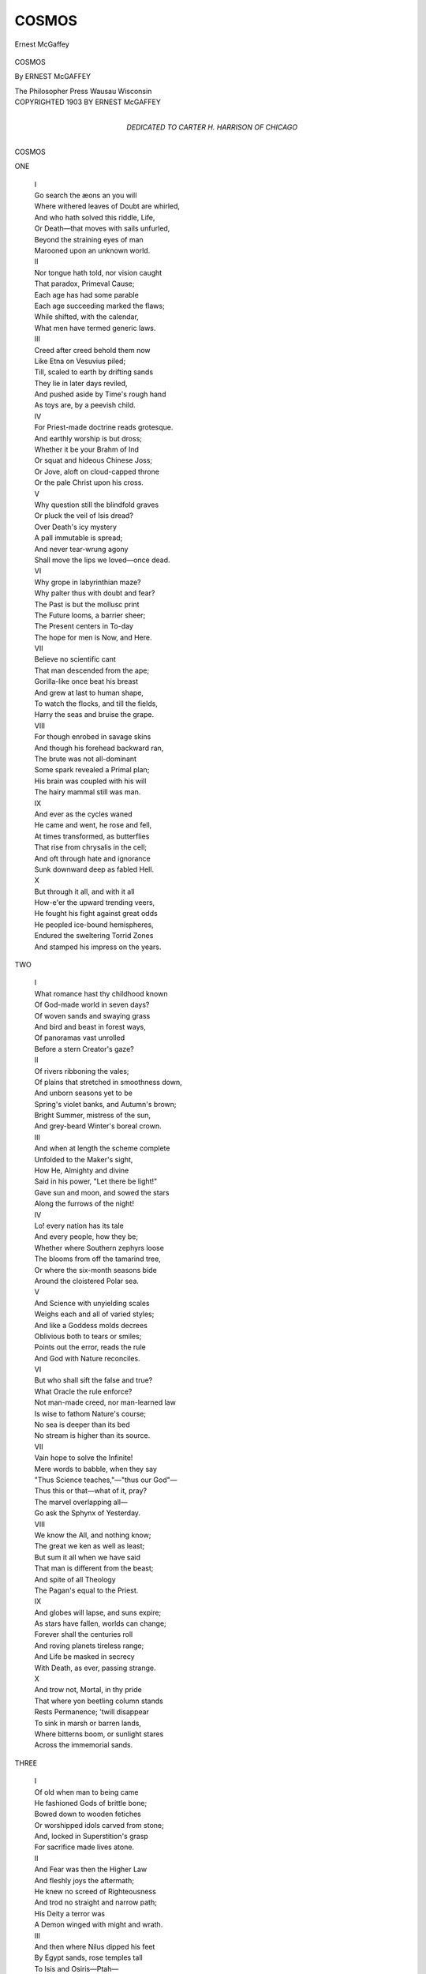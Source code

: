 .. -*- encoding: utf-8 -*-

.. meta::
   :PG.Id: 49631
   :PG.Title: Cosmos
   :PG.Released: 2015-08-06
   :PG.Rights: Public Domain
   :PG.Producer: Al Haines
   :DC.Creator: Ernest McGaffey
   :DC.Title: Cosmos
   :DC.Language: en
   :DC.Created: 1903
   :coverpage: images/img-cover.jpg

======
COSMOS
======

.. clearpage::

.. pgheader::

.. container:: frontispiece

   .. vspace:: 4

   .. figure:: images/img-front.jpg
      :figclass: white-space-pre-line
      :align: center
      :alt: Ernest McGaffey

      Ernest McGaffey

   .. vspace:: 4

.. container:: titlepage center white-space-pre-line

   .. class:: xx-large bold

      COSMOS

   .. vspace:: 2

   .. class:: large bold

      By ERNEST McGAFFEY

   .. vspace:: 3

   .. class:: large

      The Philosopher Press
      Wausau Wisconsin

   .. vspace:: 4

.. container:: verso center white-space-pre-line

   .. class:: small

      COPYRIGHTED 1903
      BY ERNEST McGAFFEY

   .. vspace:: 4

.. container:: dedication center white-space-pre-line

   .. class:: medium

      DEDICATED TO
      CARTER \H. HARRISON
      OF CHICAGO

.. vspace:: 4

.. _`ONE`:

.. class:: center x-large bold

   COSMOS

.. vspace:: 2

.. class:: center large bold

   ONE

.. vspace:: 2

..

   |  I

   |  Go search the æons an you will
   |  Where withered leaves of Doubt are whirled,
   |  And who hath solved this riddle, Life,
   |  Or Death—that moves with sails unfurled,
   |  Beyond the straining eyes of man
   |  Marooned upon an unknown world.

   |  II

   |  Nor tongue hath told, nor vision caught
   |  That paradox, Primeval Cause;
   |  Each age has had some parable
   |  Each age succeeding marked the flaws;
   |  While shifted, with the calendar,
   |  What men have termed generic laws.

   |  III

   |  Creed after creed behold them now
   |  Like Etna on Vesuvius piled;
   |  Till, scaled to earth by drifting sands
   |  They lie in later days reviled,
   |  And pushed aside by Time's rough hand
   |  As toys are, by a peevish child.

   |  IV

   |  For Priest-made doctrine reads grotesque.
   |  And earthly worship is but dross;
   |  Whether it be your Brahm of Ind
   |  Or squat and hideous Chinese Joss;
   |  Or Jove, aloft on cloud-capped throne
   |  Or the pale Christ upon his cross.

   |  V

   |  Why question still the blindfold graves
   |  Or pluck the veil of Isis dread?
   |  Over Death's icy mystery
   |  A pall immutable is spread;
   |  And never tear-wrung agony
   |  Shall move the lips we loved—once dead.

   |  VI

   |  Why grope in labyrinthian maze?
   |  Why palter thus with doubt and fear?
   |  The Past is but the mollusc print
   |  The Future looms, a barrier sheer;
   |  The Present centers in To-day
   |  The hope for men is Now, and Here.

   |  VII

   |  Believe no scientific cant
   |  That man descended from the ape;
   |  Gorilla-like once beat his breast
   |  And grew at last to human shape,
   |  To watch the flocks, and till the fields,
   |  Harry the seas and bruise the grape.

   |  VIII

   |  For though enrobed in savage skins
   |  And though his forehead backward ran,
   |  The brute was not all-dominant
   |  Some spark revealed a Primal plan;
   |  His brain was coupled with his will
   |  The hairy mammal still was man.

   |  IX

   |  And ever as the cycles waned
   |  He came and went, he rose and fell,
   |  At times transformed, as butterflies
   |  That rise from chrysalis in the cell;
   |  And oft through hate and ignorance
   |  Sunk downward deep as fabled Hell.

   |  X

   |  But through it all, and with it all
   |  How-e'er the upward trending veers,
   |  He fought his fight against great odds
   |  He peopled ice-bound hemispheres,
   |  Endured the sweltering Torrid Zones
   |  And stamped his impress on the years.





.. vspace:: 4

.. _`TWO`:

.. class:: center large bold

   TWO

.. vspace:: 2

..

   |  I

   |  What romance hast thy childhood known
   |  Of God-made world in seven days?
   |  Of woven sands and swaying grass
   |  And bird and beast in forest ways,
   |  Of panoramas vast unrolled
   |  Before a stern Creator's gaze?

   |  II

   |  Of rivers ribboning the vales;
   |  Of plains that stretched in smoothness down,
   |  And unborn seasons yet to be
   |  Spring's violet banks, and Autumn's brown;
   |  Bright Summer, mistress of the sun,
   |  And grey-beard Winter's boreal crown.

   |  III

   |  And when at length the scheme complete
   |  Unfolded to the Maker's sight,
   |  How He, Almighty and divine
   |  Said in his power, "Let there be light!"
   |  Gave sun and moon, and sowed the stars
   |  Along the furrows of the night!

   |  IV

   |  Lo! every nation has its tale
   |  And every people, how they be;
   |  Whether where Southern zephyrs loose
   |  The blooms from off the tamarind tree,
   |  Or where the six-month seasons bide
   |  Around the cloistered Polar sea.

   |  V

   |  And Science with unyielding scales
   |  Weighs each and all of varied styles;
   |  And like a Goddess molds decrees
   |  Oblivious both to tears or smiles;
   |  Points out the error, reads the rule
   |  And God with Nature reconciles.

   |  VI

   |  But who shall sift the false and true?
   |  What Oracle the rule enforce?
   |  Not man-made creed, nor man-learned law
   |  Is wise to fathom Nature's course;
   |  No sea is deeper than its bed
   |  No stream is higher than its source.

   |  VII

   |  Vain hope to solve the Infinite!
   |  Mere words to babble, when they say
   |  "Thus Science teaches,"—"thus our God"—
   |  Thus this or that—what of it, pray?
   |  The marvel overlapping all—
   |  Go ask the Sphynx of Yesterday.

   |  VIII

   |  We know the All, and nothing know;
   |  The great we ken as well as least;
   |  But sum it all when we have said
   |  That man is different from the beast;
   |  And spite of all Theology
   |  The Pagan's equal to the Priest.

   |  IX

   |  And globes will lapse, and suns expire;
   |  As stars have fallen, worlds can change;
   |  Forever shall the centuries roll
   |  And roving planets tireless range;
   |  And Life be masked in secrecy
   |  With Death, as ever, passing strange.

   |  X

   |  And trow not, Mortal, in thy pride
   |  That where yon beetling column stands
   |  Rests Permanence; 'twill disappear
   |  To sink in marsh or barren lands,
   |  Where bitterns boom, or sunlight stares
   |  Across the immemorial sands.





.. vspace:: 4

.. _`THREE`:

.. class:: center large bold

   THREE

.. vspace:: 2

..

   |  I

   |  Of old when man to being came
   |  He fashioned Gods of brittle bone;
   |  Bowed down to wooden fetiches
   |  Or worshipped idols carved from stone;
   |  And, locked in Superstition's grasp
   |  For sacrifice made lives atone.

   |  II

   |  And Fear was then the Higher Law
   |  And fleshly joys the aftermath;
   |  He knew no screed of Righteousness
   |  And trod no straight and narrow path;
   |  His Deity a terror was
   |  A Demon winged with might and wrath.

   |  III

   |  And then where Nilus dipped his feet
   |  By Egypt sands, rose temples tall
   |  To Isis and Osiris—Ptah—
   |  And many a God foredoomed to fall;
   |  Where sank the shades of Pharaoh's reign?
   |  Whence have they vanished, one and all?

   |  IV

   |  But whiles to other years advanced
   |  And now by cosmic marvels won,
   |  Men sought remote Pelagian shores
   |  Where breeze and spray their tapestry spun,
   |  To wait the coming of the day
   |  And there adore the rising sun.

   |  V

   |  This passed; the Gods of Greece and Rome
   |  In splendor thronged the earth and skies;
   |  Jove, with the thunders in his hand
   |  Apollo of the star-lit eyes,
   |  Aurora, Priestess of the Dawn
   |  And Pan of haunting melodies,—

   |  VI

   |  And countless more; their temples fair
   |  Where reverent Pagans curved the knee,
   |  Mid sweet, perpetual summer stood
   |  While murmured as the murmuring bee,
   |  The lulling sweep of listless brine
   |  Beside the green Ægean sea.

   |  VII

   |  And merged in island-wooded calms
   |  By towering groves of ancient oak,
   |  where Triton's charging cavalry
   |  Against the cliffs of Britain broke,
   |  With horrid rite of human blood
   |  The Celtic Druids moved and spoke.

   |  VIII

   |  Still wheeled the cycles; still did men
   |  With new religions make them wise;
   |  Mahomet rose magnificent
   |  As rainbow in the eastern skies;
   |  With Seven Heavens of Koran taught
   |  And Houris with the sloe-black eyes.

   |  IX

   |  Brahm, Baal, Dagon, Moloch, Thor,
   |  And legions more had long sufficed;
   |  Heavens in turn with bliss diverse
   |  And Hells with ebon glaciers iced;
   |  And latest on celestial scrolls
   |  The prophets wrote the name of Christ.

   |  X

   |  We need them not; No! each and all
   |  Will load Tradition's dusty shelf;
   |  As shattered Idols, put away
   |  To lie forgot like broken delf;
   |  Humanity is over all!
   |  And Man's redemption in himself.





.. vspace:: 4

.. _`FOUR`:

.. class:: center large bold

   FOUR

.. vspace:: 2

..

   |  I

   |  The morning stars together sang
   |  So runs the story, in that time,
   |  When groves were loud with melody
   |  And ripples danced to liquid rhyme;
   |  Far in the embryonic spheres
   |  Before the earth was in her prime.

   |  II

   |  Then first the feline-padded gales
   |  Unleashed and prowling journeyed free,
   |  To purr amid the cowering grass
   |  Or roar in stormy jubilee,
   |  Or, joining in with Ocean, growl
   |  A hoarse duet of wind and sea.

   |  III

   |  And where by meadowy rushes dank
   |  The yellow sunbeams thick were sown,
   |  And brooks flowed down through April ways
   |  O'er pebbled bar and shingly stone,
   |  There first welled up in gurgling strain
   |  The lisping current's monotone.

   |  IV

   |  And oft was heard, in forest aisles
   |  Where rocking trees of leaves were thinned,
   |  And drear November wandered lorn
   |  With wild wide eyes and hair unpinned,
   |  A wailing harp of minor chords
   |  Struck by the strong hands of the wind.

   |  V

   |  And Man, through imitative art,
   |  With clumsy tool and method crude,
   |  Copied these echoes as he might
   |  To soothe him in his solitude;
   |  And when that other sound was dumb
   |  His reed-notes quavered music rude.

   |  VI

   |  And as the gentler graces came
   |  To vivify barbaric night,
   |  So Poesy, with singing Lyre,
   |  Descended from Parnassian height,
   |  With constellations aureoled
   |  Her raiment wove of flowing light.

   |  VII

   |  And in Man's heart a thrill leaped up;
   |  His eye was lit by prophet gleams;
   |  He sought the truth of When and How
   |  He voiced the lyrics of the streams;
   |  His beard was tossed, his locks were gray
   |  His soul beneath the spell of dreams.

   |  VIII

   |  Thus numbers came; and Poets lived
   |  To chant the glories of the Race;
   |  Their rhyme on limp papyrus roll
   |  Or etched on crumbling pillar's base,
   |  Has long outlived the Kings they sung
   |  And conquered even Time and Space.

   |  IX

   |  Aye! vain the vaunt of Heroes; vain
   |  The deeds that once were thought sublime;
   |  And vain your Monarchs, briefly staged
   |  In tinselled royal pantomime;
   |  Their House was builded on the sands
   |  And they unworth a random rhyme.

   |  X

   |  Vain are the works of man; most vain
   |  His bubbled Glory, Aye! or Fame;
   |  More fragile than a last-year's leaf
   |  Unnoticed of the sunset's flame;
   |  And naught endures unless it stands
   |  Linked with a deathless Poet's name.





.. vspace:: 4

.. _`FIVE`:

.. class:: center large bold

   FIVE

.. vspace:: 2

..

   |  I

   |  How flourished then the lesser arts
   |  As man to manhood slowly grew?
   |  With blackened stick from ruddy fires
   |  That on his cave reflections threw,
   |  He scrawled the rock which sheltered him
   |  And thus the first rude picture drew.

   |  II

   |  And catching hints from Nature's lore
   |  He squeezed his colors from the clay;
   |  Steeped leaf and bark, and dyed the skins
   |  That round about his dwelling lay;
   |  And, urged by vanity, his cheeks
   |  Were daubed with dash of pigments gay.

   |  III

   |  So, ever as the seasons died
   |  His mind expanded with his will;
   |  He saw the dry leaves touched with gold
   |  And grass grow tawny on the hill;
   |  Found etchings on the ruffled streams
   |  And marked the sunset's hectic thrill.

   |  IV

   |  And dreaming thus, with defter skill
   |  He fast employed his nights and days,
   |  Spun magic webs of chequered lights
   |  And limned October's purple haze;
   |  While women's faces from his brush
   |  Fired, like wine, the se'er's gaze.

   |  V

   |  Until at last was handed down
   |  Beyond the treasure-trove of Greece,
   |  Beyond the strain that Sappho sung
   |  And reveries of the Golden Fleece,
   |  The art of Titian, Rubens, Thal,
   |  And Tintoretto's masterpiece.

   |  VI

   |  Thus, too, as man with curious eye
   |  Had noted outline, curve, and form,
   |  In toppling surge or lofty crag
   |  In woman's bosom beating warm,
   |  In cloudy shapes revealed on high
   |  Intaglios of the wind and storm,—

   |  VII

   |  He modelled from the plastic loam;
   |  On shell and boulder graved a sign;
   |  Chiselled the stately obelisks
   |  With hieroglyphics, line on line;
   |  Colossal wrought his haughty Kings
   |  Or metal-traced the clambering vine.

   |  VIII

   |  And many an image was his work
   |  And many a statuette and bust;
   |  Some that remain, but most that lie
   |  As shards to outer darkness thrust;
   |  These buried under coral sands
   |  Those cloaked beneath forgotten dust.

   |  IX

   |  Upon the lonely washes that stretch
   |  Where the Egyptian rivers croon,
   |  And floats above the Pyramids
   |  On tropic nights the lifeless moon,
   |  The mightiest waits,—the brooding Sphynx—
   |  Half-lion and half Daemon hewn.

   |  X

   |  So Sculpture, pierced in mountain sides
   |  Or dragged from Mythologic seas,
   |  Still holds a sway; and worlds will bow
   |  In homage yet to such as these—
   |  The noble bronze by Phidias wrought,
   |  The marbles of Praxiteles.





.. vspace:: 4

.. _`SIX`:

.. class:: center large bold

   SIX

.. vspace:: 2

..

   |  I

   |  To those who for their country bleed
   |  To those who die for freedom's sake,
   |  All Hail!  for them the Immortal dawns
   |  In waves of lilied silver break;
   |  For them in dusky-templed night
   |  The eternal stars a halo make.

   |  II

   |  In History's tome their chronicle
   |  An ever-living page shall be;
   |  The souls who flashed like sabers drawn
   |  The men who died to make men free;
   |  Their flag in every land has flown
   |  Their sails have whitened every sea.

   |  III

   |  On gallows high they met their doom
   |  Or breasted straight the serried spears
   |  Of Tyranny; in dungeons damp
   |  Scarred on the stones their name appears;
   |  For them the flower of Memory
   |  Shall blossom, watered by our tears.

   |  IV

   |  But Conquest, Glory, transient Fame,
   |  What baubles these to struggle for,
   |  When draped in sulphurous films uprise
   |  The cannon-throated fiends of War!
   |  What childish trumpery cheap as this—
   |  The trophies of a Conqueror?

   |  V

   |  How many an army marches forth
   |  With bugle-note or battle-hymn,
   |  To drench the soil in human gore
   |  And multiply Golgothas grim;
   |  And all for what? a Ruler's pique
   |  Religion's call, or Harlot's whim.

   |  VI

   |  And ghastliest far among them all
   |  Where torn and stained the thirsty sod
   |  With carnage reeks—where standards fly,
   |  And horses gallop, iron-shod,
   |  Are those remorseless mockeries
   |  The wars they wage in name of God.

   |  VIII

   |  Vague, dim and vague, and noiselessly,
   |  The Warrior's triumphs fade like haze;
   |  And building winds have heaped the sands
   |  O'er monuments of martial days;
   |  While Legend throws a flickering gleam
   |  Where the tall Trojan towers blaze.

   |  VIII

   |  Yea! whether sought for Woman's face
   |  Or, Conquest-seeking, seaward poured,
   |  Or at the beck of Holy Church
   |  War still shall be the thing abhorred;
   |  And they who by the sword would live
   |  Shall surely perish by the sword.

   |  IX

   |  Yet whether at Thermopylæ
   |  Where battled the intrepid Greek,
   |  Or Waterloo—their quarry still
   |  The red-eyed ravening vultures seek;
   |  Where prowl the jackal and the fox
   |  And the swart raven whets his beak.

   |  X

   |  And somewhere, though by Alien seas
   |  The tide of Hate unceasing frets;
   |  For dawn to dusk, and dusk to dawn
   |  The red sun rises, no, nor sets,
   |  Save where the wraith of War is seen
   |  Above her glittering bayonets.





.. vspace:: 4

.. _`SEVEN`:

.. class:: center large bold

   SEVEN

.. vspace:: 2

..

   |  I

   |  How fared the body when the soul
   |  In olden days had taken flight?
   |  Had passed as through a shutter slips
   |  A trembling shaft of summer light!
   |  And all that once was Life's warm glow
   |  Had sudden changed to dreadful night!

   |  II

   |  How fared the mourners; how the Priest;
   |  How spoken his funereal theme?
   |  What dirges for the Heroic dead
   |  What flowers to soften death's extreme?
   |  Was Life to them a wayside Inn
   |  Death the beginning of a dream?

   |  III

   |  We cannot know; except by tales
   |  Caught in the traveller's flying loom,
   |  Or carven granite friezes found
   |  Or parchment penned in convent gloom;
   |  Or here and there, defying Time
   |  Some long-dead Emperor's giant tomb.

   |  IV

   |  Where tower the steep Egyptian cones
   |  By couriers of the storm bestrid,
   |  Wrapped in his blackening cerements
   |  Sahura lies in shadow hid,
   |  While billowy sand-curves rise and dash
   |  Like surf, against his Pyramid.

   |  V

   |  And on the bald Norweyan shores
   |  When Odin for the Viking came,
   |  A ship was launched, and on it placed
   |  With solemn state, the Hero's frame;
   |  The torch applied, and sent to sea,
   |  A double burial,—wave and flame.

   |  VI

   |  And when the Hindu Prince lay prone—
   |  In final consecration dire
   |  His Hindu Princess followed on
   |  And climbed the blazing funeral pyre,
   |  To stand in living sacrifice
   |  Transfigured in her robes of fire.

   |  VII

   |  Where the red Indian of the Plains
   |  To the Great Spirit bowed his head,
   |  On pole-built scaffold, Eagle-plumed,
   |  The painted warrior laid his dead;
   |  Beneath, the favorite charger slain
   |  And by the Chief his weapons spread.

   |  VIII

   |  We clothe our dead in modish dress
   |  Dust unto dust the Preacher saith,
   |  The church-bells toll, the organ peals,
   |  And mourners wait with ebbing breath;
   |  Oh! grave, this is thy mockery,
   |  The weird farce-comedy of Death.

   |  IX

   |  Nay! burn the shell with simplest rites;
   |  Scatter its ashes to the skies;
   |  And on the stairways of the clouds
   |  In winding spirals let it rise;
   |  What needs the soul of mortal garb
   |  Whether in Hell or Paradise?

   |  X

   |  Aye! lost and gone; what cares the corse
   |  When Death unfolds his sable wings,
   |  Whether it rest in wind-swept tree
   |  Or where the deep-sea echo rings?
   |  Be laid to sleep in Potter's Field
   |  Or lone Iona's cairn of Kings?





.. vspace:: 4

.. _`EIGHT`:

.. class:: center large bold

   EIGHT

.. vspace:: 2

..

   |  I

   |  Above unsightly city roofs
   |  Where smoky serpents trail the sky,
   |  Broods Commerce; in her factories
   |  A million clacking shuttles fly;
   |  Where, choked with lint, in sickly air
   |  The little children droop and die.

   |  II

   |  The rattling clash of jarring wheels
   |  Against the windows echoing beats;
   |  And when the pallid gas-jets flare
   |  Where sombre night with twilight meets,
   |  Like flotsam on the stream of Fate
   |  The toiler's myriads crowd the streets.

   |  III

   |  With hiving tumult to and fro
   |  Trade's devotees, a hurrying mass,
   |  Through the long corridor of years
   |  In due procession rise and pass;
   |  To earn their wage, to seek their goal
   |  And melt, like dew-drops on the grass.

   |  IV

   |  And here, within the age of Gain
   |  Our forest-masted harbors shine
   |  With shimmering fleets; and we go on
   |  To climes afar of palm and vine,
   |  And in the warp of Traffic weave
   |  A sinister and base design,

   |  V

   |  Of mild and hapless Islanders
   |  Who fall before our soldiers' aim;
   |  Of broken faith—of sophistries—
   |  Of sin, of blood-shed, and of shame;
   |  Oh!  Commerce, Commerce, who shall tell
   |  The crimes committed in thy name.

   |  VI

   |  Turn, turn my Fancy, inland borne
   |  Where Nature's solace shall not fail
   |  To ease the heart; view skyey seas
   |  Where cloud armadas, sail on sail,
   |  Manned by the winds go warping down
   |  Below the far horizon's trail.

   |  VII

   |  And as the budding willows blow
   |  When March comes whirling past the lanes,
   |  With bird-note wild, and fifing winds
   |  And undertone of sibilant rains,
   |  On slopes where Winter's garment melts
   |  Blue as the sea are violet stains.

   |  VIII

   |  Where cattle seek the shaded pools
   |  And silence folds the sun-burned lands,
   |  Her auburn tresses backward flung
   |  Mid-Summer, like to Ceres stands,
   |  Beside the fields of waving grain
   |  With harvest-apples in her hands.

   |  IX

   |  And stealthily through winnowing dusk
   |  I see the curling smoke ascend,
   |  Where lie the farms; and evermore
   |  Where hope, and health, and manhood blend;
   |  While stubble shorn and pastures bare
   |  Proclaim the waning season's end.

   |  X

   |  And as beyond the naked hills
   |  The chill November sunset dies,
   |  And cloudward now a phalanx swims
   |  Where guttural honking fills the skies,
   |  Black-sculptured on approaching night
   |  And southward bound, the wild-goose flies.





.. vspace:: 4

.. _`NINE`:

.. class:: center large bold

   NINE

.. vspace:: 2

..

   |  I

   |  Behold the kindred human types
   |  Tribe, Sept, and class, Race, Caste, and Clan;
   |  Red, Black and Yellow; White and Brown;
   |  Processions of Primordial Man
   |  That wax apace, and stream across
   |  In one unending caravan.

   |  II

   |  The Fisher-People with their shells
   |  And dwellers of the Age of Stone;
   |  The Kirghiz of the Western Steppes
   |  The Greek, the Turk, the Mongol shown,
   |  The Goth, the Frank,—I see them pass
   |  Like flash-lights by a mirror thrown.

   |  III

   |  So, too, the Arab, burnoose clad
   |  Who braves the stifling Simoon dry,
   |  Adrift upon Saharan tides
   |  His awkward camels lurching high,
   |  Long, lank, uncouth, but staunch as Death,
   |  Ships of the Desert, sailing by.

   |  IV

   |  Note the Caucasian in his pride
   |  Who prates of moldy pedigrees;
   |  A mushroom he, compared in Eld
   |  To the impassive, sly Chinese;
   |  Their records co-extant with Time
   |  And swarming by the sundown seas.

   |  V

   |  Each comes and goes; as came and went
   |  Rameses' millions; in their day
   |  What boast was made of Egypt's Kings
   |  How God-like seemed their valorous play;
   |  But cynic years dispersed their line
   |  Swift hurried with the winds away.

   |  VI

   |  Aye! even as motes they had their grace
   |  For a brief moment, son and sire;
   |  Then passed; as foam that sinks at sea
   |  Or chords which flee the Minstrel's lyre;
   |  Where rot the walls by Sidon raised?
   |  And where the long-lost hulls of Tyre?

   |  VII

   |  And all men listen in their turn
   |  To the same Sirens; greed of Gain—
   |  Love—Hate—Revenge—the lust of Power—
   |  And craze o'er fellow-man to reign—
   |  Ambition's lure—these intertwine
   |  Like links that form an endless chain.

   |  VIII

   |  Since Power is but the instant's clutch
   |  And naught so trivial as a Name,
   |  What crucial proof shall fix men's worth
   |  On lasting tablets write their claim;
   |  So that their memories may fill
   |  A niche within the walls of Fame?

   |  IX

   |  The test is not of Birth nor Race
   |  Since each is worthy of his hire;
   |  It rests in what men do for men
   |  Uplifted by the soul's desire,
   |  To tread Life's fiery furnaces
   |  And save their brothers from the fire.

   |  X

   |  And ranging far and searching deep
   |  However though the annals be,
   |  We find but one nigh faultless man
   |  There was none other such as He;
   |  The Jew who taught and practiced Love
   |  The man who walked by Galilee.





.. vspace:: 4

.. _`TEN`:

.. class:: center large bold

   TEN

.. vspace:: 2

..

   |  I

   |  Enough my Muse; thy message cast
   |  As stone from out a sling is hurled,
   |  Let drop to night; or re-appear
   |  Where morning's gathering grey is pearled,
   |  And the bent sun, like Sisyphus,
   |  Toils laboring up the underworld.

   |  II

   |  Let be; thy wisdom knoweth well
   |  The just degrees of right and wrong;
   |  Although mayhap unmarked by men
   |  Shall fall the echoes of thy song;
   |  Unheeded by the pilgrim years
   |  Unrecked of, by the heedless throng.

   |  III

   |  And yet before the highways part
   |  And thou and I in darkness dwell,
   |  Do thou thy swiftest Herald send
   |  And this as final warning tell;
   |  'Banish all hope of gilded Heaven
   |  And laugh to scorn the fires of Hell'.

   |  IV

   |  Phantasmal dance those dual sprites
   |  Mere witch-craft mummeries of the brain;
   |  The lying sorcery of the Priests
   |  A worldly influence to retain;
   |  Where shalt thou go?  What quest is thine?
   |  Where falls the single drop of rain?

   |  V

   |  But Courage, Faith, and Constancy,
   |  The cardinal virtues as I deem,
   |  May well be worshipped, as indeed
   |  The lilies of the soul they seem;
   |  Undying in their fragrance rare
   |  And glassed upon a sacred stream.

   |  VI

   |  Know thou, the Ideal Harmony
   |  That fills all space, below, above,
   |  Is not in Creed, nor Form, nor Rite
   |  Nor in those things thou dreamest of;
   |  But holds within its breadth and scope
   |  The sole and only note of Love.

   |  VII

   |  Reject all Creeds; and yet in each
   |  Seek such material as thou can,
   |  With here a tenet, there a thought
   |  Whether it sprang from Christ or Pan;
   |  And make the key-stone of thy arch
   |  The common brotherhood of Man.

   |  VIII

   |  And striving thus, a happier creed
   |  In time to come shall burst its bud,
   |  The pure air cleared of battle-smoke
   |  And war no more by field and flood;
   |  Where men can lift up guiltless hands
   |  Uncrimsoned by a brother's blood.

   |  IX

   |  When nevermore in calm or storm
   |  Shall hawk-like hover on the seas,
   |  The canvas of opposing ships
   |  Their pennants floating to the breeze;
   |  And golden hopes will supersede
   |  The apples of Hesperides.

   |  X

   |  When man-emancipated man
   |  Through loftier purpose wins control;
   |  With Justice as his only God
   |  To reign supreme o'er heart and soul;
   |  And Love, sun-like, illuminates
   |  The one, the true, the perfect whole.





.. vspace:: 4

.. _`NOTES TO COSMOS`:

.. class:: center large bold

   NOTES TO COSMOS

.. vspace:: 3

.. class:: center

   Notes to Cosmos

.. vspace:: 2

Certain stanzas once intended for the
original are here given.  They are set down
according to the chapters in which they were
to have appeared.

.. vspace:: 2

..

   |  Chapter Two

   |  Of trees that stirred in early Spring
   |  The slow sap moving in their veins;
   |  Of flowers that dyed the woodland slopes
   |  The primrose pale, and daisy-chains;
   |  Sun-kissed betimes, or overmourned
   |  By shimmery tears of sobbing rains.

.. vspace:: 2

..

   |  Chapter Four

   |  And all night long the restless sea
   |  Against its barriers rose and fell,
   |  Till grey-eyed Dawn, by lonely sands
   |  Saw flash and fade the last broad swell,
   |  Before her there the ebb-tide's gleam
   |  And at her feet a murmuring shell.

   |  And then were heard the Elder Bards
   |  In full, Prophetic tone sublime,
   |  Their eyes ablaze with ecstacy
   |  And on their lips the living rhyme;
   |  King-honored in an age of Kings
   |  And on their beards the frosts of Time.

.. vspace:: 2

..

   |  Chapter Eight

   |  And when a-down the bare brown lanes
   |  Pattered the swift, white feet of Spring,
   |  I saw the velvet-golden flash
   |  That marked the yellow-hammer's wing
   |  A-curve on high; and later heard
   |  The robin, and the blue-bird sing.

   |  Far seaward on unnumbered isles
   |  Mid scent of spice and drowsy balm,
   |  The lotos-eating Islanders
   |  Lay soothed to sleep by utter calm;
   |  Low at their feet the pulsing tides
   |  And o'er their heads the tufted palm.

.. vspace:: 2

..

   |  Chapter Nine

   |  Stark warriors of the Age of Stone
   |  With pristine valor all elate,
   |  Who sought and slew the great Cave Bear
   |  And robbed the tigress of her mate;
   |  And, weaponed with the ax and spear,
   |  Defied the towering mammoth's hate.

   |  And slant-eyed Mongols, yellow-skinned,
   |  Who traversed Western Steppes afar,
   |  Drank mare's milk, and observed their flocks
   |  White-clustered 'neath the Morning Star;
   |  Or, sallying forth with lance and bow
   |  Engaged in fierce Nomadic war.

   |  On vine-clad hills was found the Gaul;
   |  Above him glistened Alpine snows:
   |  And lower down where valleys lay
   |  Loved of the lily and the rose,
   |  By moon-light tranced, the nightingale
   |  Sang silvery-sweet adagios.

.. vspace:: 6

.. pgfooter::

